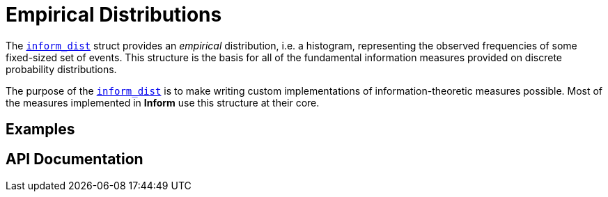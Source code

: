 = Empirical Distributions

The link:index.html#inform_dist[`inform_dist`] struct provides an _empirical_ distribution,
i.e. a histogram, representing the observed frequencies of some fixed-sized set of events.
This structure is the basis for all of the fundamental information measures provided on
discrete probability distributions.

The purpose of the link:index.html#inform_dist[`inform_dist`] is to make writing custom
implementations of information-theoretic measures possible. Most of the measures implemented
in *Inform* use this structure at their core.

== Examples

== API Documentation
